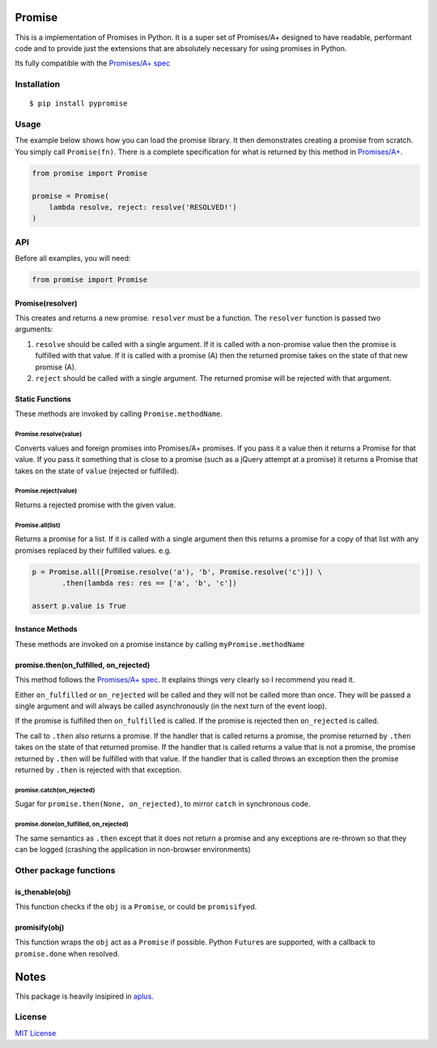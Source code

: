 Promise
=======

This is a implementation of Promises in Python. It is a super set of
Promises/A+ designed to have readable, performant code and to provide
just the extensions that are absolutely necessary for using promises in
Python.

Its fully compatible with the `Promises/A+
spec <http://promises-aplus.github.io/promises-spec/>`__

|travis| |pypi| |coveralls|

Installation
------------

::

    $ pip install pypromise

Usage
-----

The example below shows how you can load the promise library. It then
demonstrates creating a promise from scratch. You simply call
``Promise(fn)``. There is a complete specification for what is returned
by this method in
`Promises/A+ <http://promises-aplus.github.com/promises-spec/>`__.

.. code:: python

    from promise import Promise

    promise = Promise(
        lambda resolve, reject: resolve('RESOLVED!')
    )

API
---

Before all examples, you will need:

.. code:: python

    from promise import Promise

Promise(resolver)
~~~~~~~~~~~~~~~~~

This creates and returns a new promise. ``resolver`` must be a function.
The ``resolver`` function is passed two arguments:

1. ``resolve`` should be called with a single argument. If it is called
   with a non-promise value then the promise is fulfilled with that
   value. If it is called with a promise (A) then the returned promise
   takes on the state of that new promise (A).
2. ``reject`` should be called with a single argument. The returned
   promise will be rejected with that argument.

Static Functions
~~~~~~~~~~~~~~~~

These methods are invoked by calling ``Promise.methodName``.

Promise.resolve(value)
^^^^^^^^^^^^^^^^^^^^^^

Converts values and foreign promises into Promises/A+ promises. If you
pass it a value then it returns a Promise for that value. If you pass it
something that is close to a promise (such as a jQuery attempt at a
promise) it returns a Promise that takes on the state of ``value``
(rejected or fulfilled).

Promise.reject(value)
^^^^^^^^^^^^^^^^^^^^^

Returns a rejected promise with the given value.

Promise.all(list)
^^^^^^^^^^^^^^^^^

Returns a promise for a list. If it is called with a single argument
then this returns a promise for a copy of that list with any promises
replaced by their fulfilled values. e.g.

.. code:: python

    p = Promise.all([Promise.resolve('a'), 'b', Promise.resolve('c')]) \
           .then(lambda res: res == ['a', 'b', 'c'])

    assert p.value is True

Instance Methods
~~~~~~~~~~~~~~~~

These methods are invoked on a promise instance by calling
``myPromise.methodName``

promise.then(on\_fulfilled, on\_rejected)
~~~~~~~~~~~~~~~~~~~~~~~~~~~~~~~~~~~~~~~~~

This method follows the `Promises/A+
spec <http://promises-aplus.github.io/promises-spec/>`__. It explains
things very clearly so I recommend you read it.

Either ``on_fulfilled`` or ``on_rejected`` will be called and they will
not be called more than once. They will be passed a single argument and
will always be called asynchronously (in the next turn of the event
loop).

If the promise is fulfilled then ``on_fulfilled`` is called. If the
promise is rejected then ``on_rejected`` is called.

The call to ``.then`` also returns a promise. If the handler that is
called returns a promise, the promise returned by ``.then`` takes on the
state of that returned promise. If the handler that is called returns a
value that is not a promise, the promise returned by ``.then`` will be
fulfilled with that value. If the handler that is called throws an
exception then the promise returned by ``.then`` is rejected with that
exception.

promise.catch(on\_rejected)
^^^^^^^^^^^^^^^^^^^^^^^^^^^

Sugar for ``promise.then(None, on_rejected)``, to mirror ``catch`` in
synchronous code.

promise.done(on\_fulfilled, on\_rejected)
^^^^^^^^^^^^^^^^^^^^^^^^^^^^^^^^^^^^^^^^^

The same semantics as ``.then`` except that it does not return a promise
and any exceptions are re-thrown so that they can be logged (crashing
the application in non-browser environments)

Other package functions
-----------------------

is\_thenable(obj)
~~~~~~~~~~~~~~~~~

This function checks if the ``obj`` is a ``Promise``, or could be
``promisify``\ ed.

promisify(obj)
~~~~~~~~~~~~~~

This function wraps the ``obj`` act as a ``Promise`` if possible. Python
``Future``\ s are supported, with a callback to ``promise.done`` when
resolved.

Notes
=====

This package is heavily insipired in
`aplus <https://github.com/xogeny/aplus>`__.

License
-------

`MIT
License <https://github.com/syrusakbary/promise/blob/master/LICENSE>`__

.. |travis| image:: https://img.shields.io/travis/syrusakbary/pypromise.svg?style=flat
   :target: https://travis-ci.org/syrusakbary/pypromise
.. |pypi| image:: https://img.shields.io/pypi/v/pypromise.svg?style=flat
   :target: https://pypi.python.org/pypi/pypromise
.. |coveralls| image:: https://coveralls.io/repos/syrusakbary/pypromise/badge.svg?branch=master&service=github
   :target: https://coveralls.io/github/syrusakbary/pypromise?branch=master
